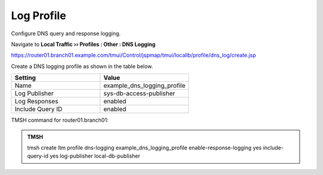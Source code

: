 Log Profile
##################################################

Configure DNS query and response logging.

Navigate to **Local Traffic  ››  Profiles : Other : DNS Logging**

https://router01.branch01.example.com/tmui/Control/jspmap/tmui/locallb/profile/dns_log/create.jsp

Create a DNS logging profile as shown in the table below.

.. csv-table::
   :header: "Setting", "Value"
   :widths: 15, 15

   "Name", "example_dns_logging_profile"
   "Log Publisher", "sys-db-access-publisher"
   "Log Responses", "enabled"
   "Include Query ID", "enabled"

.. image:: /_static/class2/dns_cache_transparent_flyout_router01.png

.. image:: /_static/class2/dns_cache_transparent_create_router01.png

TMSH command for router01.branch01:

.. admonition:: TMSH

   tmsh create ltm profile dns-logging example_dns_logging_profile enable-response-logging yes include-query-id yes log-publisher local-db-publisher
